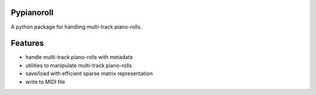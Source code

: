 Pypianoroll
===========
A python package for handling multi-track piano-rolls.


Features
========
- handle multi-track piano-rolls with metadata
- utilities to manipulate multi-track piano-rolls
- save/load with efficient sparse matrix representation
- write to MIDI file